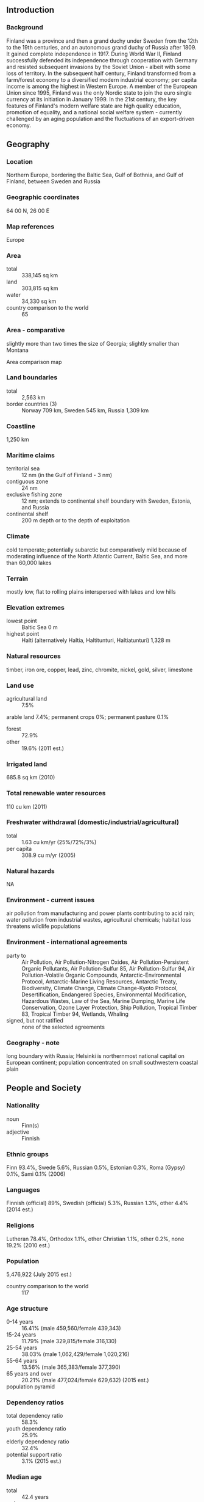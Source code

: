 ** Introduction
*** Background
Finland was a province and then a grand duchy under Sweden from the 12th to the 19th centuries, and an autonomous grand duchy of Russia after 1809. It gained complete independence in 1917. During World War II, Finland successfully defended its independence through cooperation with Germany and resisted subsequent invasions by the Soviet Union - albeit with some loss of territory. In the subsequent half century, Finland transformed from a farm/forest economy to a diversified modern industrial economy; per capita income is among the highest in Western Europe. A member of the European Union since 1995, Finland was the only Nordic state to join the euro single currency at its initiation in January 1999. In the 21st century, the key features of Finland's modern welfare state are high quality education, promotion of equality, and a national social welfare system - currently challenged by an aging population and the fluctuations of an export-driven economy.
** Geography
*** Location
Northern Europe, bordering the Baltic Sea, Gulf of Bothnia, and Gulf of Finland, between Sweden and Russia
*** Geographic coordinates
64 00 N, 26 00 E
*** Map references
Europe
*** Area
- total :: 338,145 sq km
- land :: 303,815 sq km
- water :: 34,330 sq km
- country comparison to the world :: 65
*** Area - comparative
slightly more than two times the size of Georgia; slightly smaller than Montana
- Area comparison map ::  
*** Land boundaries
- total :: 2,563 km
- border countries (3) :: Norway 709 km, Sweden 545 km, Russia 1,309 km
*** Coastline
1,250 km
*** Maritime claims
- territorial sea :: 12 nm (in the Gulf of Finland - 3 nm)
- contiguous zone :: 24 nm
- exclusive fishing zone :: 12 nm; extends to continental shelf boundary with Sweden, Estonia, and Russia
- continental shelf :: 200 m depth or to the depth of exploitation
*** Climate
cold temperate; potentially subarctic but comparatively mild because of moderating influence of the North Atlantic Current, Baltic Sea, and more than 60,000 lakes
*** Terrain
mostly low, flat to rolling plains interspersed with lakes and low hills
*** Elevation extremes
- lowest point :: Baltic Sea 0 m
- highest point :: Halti (alternatively Haltia, Haltitunturi, Haltiatunturi) 1,328 m
*** Natural resources
timber, iron ore, copper, lead, zinc, chromite, nickel, gold, silver, limestone
*** Land use
- agricultural land :: 7.5%
arable land 7.4%; permanent crops 0%; permanent pasture 0.1%
- forest :: 72.9%
- other :: 19.6% (2011 est.)
*** Irrigated land
685.8 sq km (2010)
*** Total renewable water resources
110 cu km (2011)
*** Freshwater withdrawal (domestic/industrial/agricultural)
- total :: 1.63  cu km/yr (25%/72%/3%)
- per capita :: 308.9  cu m/yr (2005)
*** Natural hazards
NA
*** Environment - current issues
air pollution from manufacturing and power plants contributing to acid rain; water pollution from industrial wastes, agricultural chemicals; habitat loss threatens wildlife populations
*** Environment - international agreements
- party to :: Air Pollution, Air Pollution-Nitrogen Oxides, Air Pollution-Persistent Organic Pollutants, Air Pollution-Sulfur 85, Air Pollution-Sulfur 94, Air Pollution-Volatile Organic Compounds, Antarctic-Environmental Protocol, Antarctic-Marine Living Resources, Antarctic Treaty, Biodiversity, Climate Change, Climate Change-Kyoto Protocol, Desertification, Endangered Species, Environmental Modification, Hazardous Wastes, Law of the Sea, Marine Dumping, Marine Life Conservation, Ozone Layer Protection, Ship Pollution, Tropical Timber 83, Tropical Timber 94, Wetlands, Whaling
- signed, but not ratified :: none of the selected agreements
*** Geography - note
long boundary with Russia; Helsinki is northernmost national capital on European continent; population concentrated on small southwestern coastal plain
** People and Society
*** Nationality
- noun :: Finn(s)
- adjective :: Finnish
*** Ethnic groups
Finn 93.4%, Swede 5.6%, Russian 0.5%, Estonian 0.3%, Roma (Gypsy) 0.1%, Sami 0.1% (2006)
*** Languages
Finnish (official) 89%, Swedish (official) 5.3%, Russian 1.3%, other 4.4% (2014 est.)
*** Religions
Lutheran 78.4%, Orthodox 1.1%, other Christian 1.1%, other 0.2%, none 19.2% (2010 est.)
*** Population
5,476,922 (July 2015 est.)
- country comparison to the world :: 117
*** Age structure
- 0-14 years :: 16.41% (male 459,560/female 439,343)
- 15-24 years :: 11.79% (male 329,815/female 316,130)
- 25-54 years :: 38.03% (male 1,062,429/female 1,020,216)
- 55-64 years :: 13.56% (male 365,383/female 377,390)
- 65 years and over :: 20.21% (male 477,024/female 629,632) (2015 est.)
- population pyramid ::  
*** Dependency ratios
- total dependency ratio :: 58.3%
- youth dependency ratio :: 25.9%
- elderly dependency ratio :: 32.4%
- potential support ratio :: 3.1% (2015 est.)
*** Median age
- total :: 42.4 years
- male :: 40.7 years
- female :: 44.3 years (2015 est.)
*** Population growth rate
0.4% (2015 est.)
- country comparison to the world :: 165
*** Birth rate
10.72 births/1,000 population (2015 est.)
- country comparison to the world :: 183
*** Death rate
9.83 deaths/1,000 population (2015 est.)
- country comparison to the world :: 47
*** Net migration rate
3.1 migrant(s)/1,000 population (2015 est.)
- country comparison to the world :: 38
*** Urbanization
- urban population :: 84.2% of total population (2015)
- rate of urbanization :: 0.5% annual rate of change (2010-15 est.)
*** Major urban areas - population
HELSINKI (capital) 1.18 million (2015)
*** Sex ratio
- at birth :: 1.05 male(s)/female
- 0-14 years :: 1.05 male(s)/female
- 15-24 years :: 1.04 male(s)/female
- 25-54 years :: 1.04 male(s)/female
- 55-64 years :: 0.97 male(s)/female
- 65 years and over :: 0.76 male(s)/female
- total population :: 0.97 male(s)/female (2015 est.)
*** Infant mortality rate
- total :: 2.52 deaths/1,000 live births
- male :: 2.65 deaths/1,000 live births
- female :: 2.39 deaths/1,000 live births (2015 est.)
- country comparison to the world :: 218
*** Life expectancy at birth
- total population :: 80.77 years
- male :: 77.82 years
- female :: 83.86 years (2015 est.)
- country comparison to the world :: 30
*** Total fertility rate
1.75 children born/woman (2015 est.)
- country comparison to the world :: 164
*** Health expenditures
9.4% of GDP (2013)
- country comparison to the world :: 39
*** Physicians density
2.91 physicians/1,000 population (2009)
*** Hospital bed density
5.5 beds/1,000 population (2011)
*** Drinking water source
- improved :: 
urban: 100% of population
rural: 100% of population
total: 100% of population
- unimproved :: 
urban: 0% of population
rural: 0% of population
total: 0% of population (2015 est.)
*** Sanitation facility access
- improved :: 
urban: 99.4% of population
rural: 88% of population
total: 97.6% of population
- unimproved :: 
urban: 0.6% of population
rural: 12% of population
total: 2.4% of population (2015 est.)
*** HIV/AIDS - adult prevalence rate
NA
*** HIV/AIDS - people living with HIV/AIDS
NA
*** HIV/AIDS - deaths
NA
*** Obesity - adult prevalence rate
22.8% (2014)
- country comparison to the world :: 77
*** Education expenditures
6.8% of GDP (2011)
- country comparison to the world :: 27
*** School life expectancy (primary to tertiary education)
- total :: 17 years
- male :: 16 years
- female :: 18 years (2012)
*** Unemployment, youth ages 15-24
- total :: 17.7%
- male :: 17.6%
- female :: 17.9% (2012 est.)
- country comparison to the world :: 65
** Government
*** Country name
- conventional long form :: Republic of Finland
- conventional short form :: Finland
- local long form :: Suomen tasavalta/Republiken Finland
- local short form :: Suomi/Finland
*** Government type
republic
*** Capital
- name :: Helsinki
- geographic coordinates :: 60 10 N, 24 56 E
- time difference :: UTC+2 (7 hours ahead of Washington, DC, during Standard Time)
- daylight saving time :: +1hr, begins last Sunday in March; ends last Sunday in October
*** Administrative divisions
19 regions (maakunnat, singular - maakunta (Finnish); landskapen, singular - landskapet (Swedish)); Aland (Swedish), Ahvenanmaa (Finnish); Etela-Karjala (Finnish), Sodra Karelen (Swedish) [South Karelia]; Etela-Pohjanmaa (Finnish), Sodra Osterbotten (Swedish) [South Ostrobothnia]; Etela-Savo (Finnish), Sodra Savolax (Swedish) [South Savo]; Kanta-Hame (Finnish), Egentliga Tavastland (Swedish); Kainuu (Finnish), Kajanaland (Swedish); Keski-Pohjanmaa (Finnish), Mellersta Osterbotten (Swedish) [Central Ostrobothnia]; Keski-Suomi (Finnish), Mellersta Finland (Swedish) [Central Finland]; Kymenlaakso (Finnish), Kymmenedalen (Swedish); Lappi (Finnish), Lappland (Swedish); Paijat-Hame (Finnish), Paijanne-Tavastland (Swedish); Pirkanmaa (Finnish), Birkaland (Swedish) [Tampere]; Pohjanmaa (Finnish), Osterbotten (Swedish) [Ostrobothnia]; Pohjois-Karjala (Finnish), Norra Karelen (Swedish) [North Karelia]; Pohjois-Pohjanmaa (Finnish), Norra Osterbotten (Swedish) [North Ostrobothnia]; Pohjois-Savo (Finnish), Norra Savolax (Swedish) [North Savo]; Satakunta (Finnish and Swedish); Uusimaa (Finnish), Nyland (Swedish) [Newland]; Varsinais-Suomi (Finnish), Egentliga Finland (Swedish) [Southwest Finland]
*** Independence
6 December 1917 (from Russia)
*** National holiday
Independence Day, 6 December (1917)
*** Constitution
previous 1906, 1919; latest drafted 17 June 1997, approved by Parliament 11 June 1999, entered into force 1 March 2000; amended several times, last in 2011 (2011)
*** Legal system
civil law system based on the Swedish model
*** International law organization participation
accepts compulsory ICJ jurisdiction with reservations; accepts ICCt jurisdiction
*** Citizenship
- birthright citizenship :: no, unless at least one parent is a citizen of Finland
- dual citizenship recognized :: yes
- residency requirement for naturalization :: 6 years
*** Suffrage
18 years of age; universal
*** Executive branch
- chief of state :: President Sauli NIINISTO (since 1 March 2012)
- head of government :: Prime Minister Juha SIPILA (since 29 May 2015)
- cabinet :: Council of State or Valtioneuvosto appointed by the president, responsible to Parliament
- elections/appointments :: president directly elected by absolute majority popular vote in 2 rounds if needed for a 6-year term (eligible for a second term); election last held on 5 February 2012 (next to be held in February 2018); prime minister elected by Parliament and appointed by the president
- election results :: percent of vote in first round - Sauli NIINISTO (Kok) 37%, Pekka HAAVISTO (Vihr) 18.8%, Paavo VAYRYNEN (Kesk) 17.5%, Timo SOINI (TF) 9.4%, Paavo LIPPONEN (SDP) 6.7%, Paavo ARHINMAKI (Vas) 5.5%, Eva BIAUDET (SFP) 2.7%, Sari ESSAYAH (KD) 2.5%; Sauli NIINISTO elected president in second round held on 5 February 2012 - NIINISTO 62.6%, HAAVISTO 37.4%; Jyrki KATAINEN elected prime minister
*** Legislative branch
- description :: unicameral Parliament or Eduskunta (200 seats; 199 members directly elected in single- and multi-seat constituencies by proportional representation vote and 1 member in the province of Aland directly elected by simple majority vote; members serve 4-year terms)
- elections :: last held on 19 April 2015 (next to be held in April 2019)
- election results :: percent of vote by party - Kesk 21.1%, PS 17.6%, Kok 18.2%, SDP 16.5%, Vihr 8.5%, Vas 7.1%, SFP 4.9%, KD 3.5%, other 2.6%; seats by party - Kesk 49, PS 38, Kok 37, SDP 34, Vihr 15, Vas 12, SFP 9, KD 5, other 1 (Aland Coalition)
*** Judicial branch
- highest court(s) :: Supreme Court or Korkein Oikeus (consists of the court president and 18 judges); Supreme Administrative Court (consists of 21 judges including the court president and organized into 3 chambers); note - Finland has a dual judicial system - courts with civil and criminal jurisdiction, and administrative courts with jurisdiction for litigation between individuals and administrative organs of the state and communities
- judge selection and term of office :: Supreme Court and Supreme Administrative Court judges appointed by the president of the republic; judges serve until mandatory retirement at age 65
- subordinate courts :: 6 Courts of Appeal; 8 regional administrative courts; 27 district courts; special courts for issues relating to markets, labor, insurance, impeachment, land, tenancy, and water rights
*** Political parties and leaders
Center Party or Kesk [Juha SIPILA]
Christian Democrats or KD [Paivi RASANEN]
Green League or Vihr [Ville NIINISTO]
Left Alliance or Vas [Paavo ARHINMAKI]
National Coalition Party or Kok [Alexander STUBB]
Social Democratic Party or SDP [Antii RINNE]
Swedish People's Party or SFP [Carl HAGLUND]
The Finns Party or PS [Timo SOINI]
*** International organization participation
ADB (nonregional member), AfDB (nonregional member), Arctic Council, Australia Group, BIS, CBSS, CD, CE, CERN, EAPC, EBRD, ECB, EIB, EITI (implementing country), EMU, ESA, EU, FAO, FATF, G-9, IADB, IAEA, IBRD, ICAO, ICC (national committees), ICCt, ICRM, IDA, IEA, IFAD, IFC, IFRCS, IHO, ILO, IMF, IMO, IMSO, Interpol, IOC, IOM, IPU, ISO, ITSO, ITU, ITUC (NGOs), MIGA, MINUSMA, NC, NEA, NIB, NSG, OAS (observer), OECD, OPCW, OSCE, Pacific Alliance (observer), Paris Club, PCA, PFP, Schengen Convention, UN, UNCTAD, UNESCO, UNHCR, UNIDO, UNIFIL, UNMIL, UNMOGIP, UNRWA, UNTSO, UPU, WCO, WFTU (NGOs), WHO, WIPO, WMO, WTO, ZC
*** Diplomatic representation in the US
- chief of mission :: Ambassador Kirsti KAUPPI (since 17 September 2015)
- chancery :: 3301 Massachusetts Avenue NW, Washington, DC 20008
- telephone :: [1] (202) 298-5800
- FAX :: [1] (202) 298-6030
- consulate(s) general :: Los Angeles, New York
*** Diplomatic representation from the US
- chief of mission :: Ambassador Bruce J. ORECK (since 12 August 2009)
- embassy :: Itainen Puistotie 14B, 00140 Helsinki
- mailing address :: APO AE 09723
- telephone :: [358] (9) 616250
- FAX :: [358] (9) 6162 5800
*** Flag description
white with a blue cross extending to the edges of the flag; the vertical part of the cross is shifted to the hoist side in the style of the Dannebrog (Danish flag); the blue represents the thousands of lakes scattered across the country, while the white is for the snow that covers the land in winter
*** National symbol(s)
lion; national colors: blue, white
*** National anthem
- name :: "Maamme" (Our Land)
- lyrics/music :: Johan Ludvig RUNEBERG/Fredrik PACIUS
- note :: in use since 1848; although never officially adopted by law, the anthem has been popular since it was first sung by a student group in 1848; Estonia's anthem uses the same melody as that of Finland

** Economy
*** Economy - overview
Finland has a highly industrialized, largely free-market economy with per capita output almost as high as that of Austria, Belgium, the Netherlands, or Sweden. Trade is important, with exports accounting for over one-third of GDP in recent years. Finland is historically competitive in manufacturing - principally the wood, metals, engineering, telecommunications, and electronics industries. Finland excels in export of technology for mobile phones as well as promotion of startups in the ICT, gaming, cleantech, and biotechnology sectors. Except for timber and several minerals, Finland depends on imports of raw materials, energy, and some components for manufactured goods. Because of the climate, agricultural development is limited to maintaining self-sufficiency in basic products. Forestry, an important export earner, provides a secondary occupation for the rural population. Finland had been one of the best performing economies within the EU before 2009 and its banks and financial markets avoided the worst of global financial crisis. However, the world slowdown hit exports and domestic demand hard in that year, with Finland experiencing one of the deepest contractions in the euro zone. A recovery of exports, domestic trade, and household consumption stimulated economic growth in 2010-12, however, continued recession within the EU dampened the economy in 2012-14. The recession affected general government finances and the debt ratio, turning previously strong budget surpluses into deficits, losing its coveted triple-A credit rating, and on pace to breach EU debt limits in 2015. Finland's main challenge will be to stimulate growth while faced with weak export demand in the EU and its own government austerity measures. Longer-term, Finland must address a rapidly aging population and decreasing productivity in traditional industries that threaten competitiveness, fiscal sustainability, and economic growth. The depreciating ruble will retard exports to Russia.
*** GDP (purchasing power parity)
$221 billion (2014 est.)
$221.3 billion (2013 est.)
$224.3 billion (2012 est.)
- note :: data are in 2014 US dollars
- country comparison to the world :: 62
*** GDP (official exchange rate)
$271.2 billion (2014 est.)
*** GDP - real growth rate
-0.1% (2014 est.)
-1.3% (2013 est.)
-1.4% (2012 est.)
- country comparison to the world :: 203
*** GDP - per capita (PPP)
$40,300 (2014 est.)
$40,400 (2013 est.)
$40,900 (2012 est.)
- note :: data are in 2014 US dollars
- country comparison to the world :: 38
*** Gross national saving
19.6% of GDP (2014 est.)
20% of GDP (2013 est.)
21.2% of GDP (2012 est.)
- country comparison to the world :: 80
*** GDP - composition, by end use
- household consumption :: 55.1%
- government consumption :: 24.9%
- investment in fixed capital :: 20.9%
- investment in inventories :: 0.6%
- exports of goods and services :: 36.9%
- imports of goods and services :: -38.4%
 (2014 est.)
*** GDP - composition, by sector of origin
- agriculture :: 2.7%
- industry :: 27%
- services :: 70.3% (2014 est.)
*** Agriculture - products
barley, wheat, sugar beets, potatoes; dairy cattle; fish
*** Industries
metals and metal products, electronics, machinery and scientific instruments, shipbuilding, pulp and paper, foodstuffs, chemicals, textiles, clothing
*** Industrial production growth rate
0.3% (2014 est.)
- country comparison to the world :: 167
*** Labor force
2.665 million (2014 est.)
- country comparison to the world :: 111
*** Labor force - by occupation
- agriculture and forestry :: 4.4%
- industry :: 15.5%
- construction :: 7.1%
- commerce :: 21.3%
- finance, insurance, and business services :: 13.3%
- transport and communications :: 9.9%
- public services :: 28.5% (2011)
*** Unemployment rate
8.6% (2014 est.)
8.1% (2013 est.)
- country comparison to the world :: 98
*** Population below poverty line
NA%
*** Household income or consumption by percentage share
- lowest 10% :: 3.6%
- highest 10% :: 24.7% (2007)
*** Distribution of family income - Gini index
26.8 (2008)
25.6 (1991)
- country comparison to the world :: 130
*** Budget
- revenues :: $146.3 billion
- expenditures :: $156.1 billion
- note :: Central Government Budget (2014 est.)
*** Taxes and other revenues
53% of GDP (2014 est.)
- country comparison to the world :: 9
*** Budget surplus (+) or deficit (-)
-3.5% of GDP (2014 est.)
- country comparison to the world :: 131
*** Public debt
59.6% of GDP (2014 est.)
57% of GDP (2013 est.)
- note :: data cover general government debt, and includes debt instruments issued (or owned) by government entities other than the treasury; the data include treasury debt held by foreign entities; the data include debt issued by subnational entities, as well as intra-governmental debt; intra-governmental debt consists of treasury borrowings from surpluses in the social funds, such as for retirement, medical care, and unemployment; debt instruments for the social funds are not sold at public auctions
- country comparison to the world :: 54
*** Fiscal year
calendar year
*** Inflation rate (consumer prices)
1.2% (2014 est.)
2.2% (2013 est.)
- country comparison to the world :: 75
*** Central bank discount rate
0.75% (31 December 2013)
1.5% (31 December 2010)
- note :: this is the European Central Bank's rate on the marginal lending facility, which offers overnight credit to banks in the euro area
- country comparison to the world :: 138
*** Commercial bank prime lending rate
2% (31 December 2014 est.)
2.11% (31 December 2013 est.)
- country comparison to the world :: 182
*** Stock of narrow money
$136.7 billion (31 December 2014 est.)
$144.7 billion (31 December 2013 est.)
- note :: see entry for the European Union for money supply for the entire euro area; the European Central Bank (ECB) controls monetary policy for the 18 members of the Economic and Monetary Union (EMU); individual members of the EMU do not control the quantity of money circulating within their own borders
- country comparison to the world :: 30
*** Stock of broad money
$179.8 billion (31 December 2014 est.)
$195.3 billion (31 December 2013 est.)
- country comparison to the world :: 43
*** Stock of domestic credit
$267.7 billion (31 December 2014 est.)
$283.9 billion (31 December 2013 est.)
- country comparison to the world :: 38
*** Market value of publicly traded shares
$158.7 billion (31 December 2012 est.)
$143.1 billion (31 December 2011)
$118.2 billion (31 December 2010 est.)
- country comparison to the world :: 37
*** Current account balance
-$1.555 billion (2014 est.)
-$2.466 billion (2013 est.)
- country comparison to the world :: 133
*** Exports
$78 billion (2014 est.)
$78.56 billion (2013 est.)
- country comparison to the world :: 47
*** Exports - commodities
electrical and optical equipment, machinery, transport equipment, paper and pulp, chemicals, basic metals; timber
*** Exports - partners
Germany 12.2%, Sweden 11.2%, Russia 8.1%, US 6.7%, Netherlands 6.2%, UK 5.5%, China 4.5% (2014)
*** Imports
$73.01 billion (2014 est.)
$73.76 billion (2013 est.)
- country comparison to the world :: 40
*** Imports - commodities
foodstuffs, petroleum and petroleum products, chemicals, transport equipment, iron and steel, machinery, computers, electronic industry products, textile yarn and fabrics, grains
*** Imports - partners
Sweden 15.8%, Germany 15.3%, Russia 14.8%, Netherlands 8.7%, Denmark 4.2% (2014)
*** Reserves of foreign exchange and gold
$11.4 billion (31 December 2014 est.)
$11.27 billion (31 December 2013 est.)
- country comparison to the world :: 74
*** Debt - external
$586.9 billion (31 December 2012 est.)
$478.5 billion (31 December 2011)
- country comparison to the world :: 21
*** Stock of direct foreign investment - at home
$138 billion (31 December 2014 est.)
$136.1 billion (31 December 2013 est.)
- country comparison to the world :: 38
*** Stock of direct foreign investment - abroad
$202.8 billion (31 December 2014 est.)
$197.2 billion (31 December 2013 est.)
- country comparison to the world :: 24
*** Exchange rates
euros (EUR) per US dollar -
0.7489 (2014 est.)
0.7634 (2013 est.)
0.78 (2012 est.)
0.7185 (2011 est.)
0.755 (2010 est.)
** Energy
*** Electricity - production
67.69 billion kWh (2012 est.)
- country comparison to the world :: 40
*** Electricity - consumption
81.06 billion kWh (2011 est.)
- country comparison to the world :: 36
*** Electricity - exports
1.878 billion kWh (2013 est.)
- country comparison to the world :: 45
*** Electricity - imports
17.59 billion kWh (2013 est.)
- country comparison to the world :: 9
*** Electricity - installed generating capacity
16.73 million kW (2011 est.)
- country comparison to the world :: 45
*** Electricity - from fossil fuels
52.1% of total installed capacity (2011 est.)
- country comparison to the world :: 149
*** Electricity - from nuclear fuels
16.4% of total installed capacity (2011 est.)
- country comparison to the world :: 13
*** Electricity - from hydroelectric plants
18.9% of total installed capacity (2011 est.)
- country comparison to the world :: 95
*** Electricity - from other renewable sources
12.7% of total installed capacity (2011 est.)
- country comparison to the world :: 24
*** Crude oil - production
0 bbl/day (2013 est.)
- country comparison to the world :: 172
*** Crude oil - exports
0 bbl/day (2012 est.)
- country comparison to the world :: 110
*** Crude oil - imports
203,800 bbl/day (2012 est.)
- country comparison to the world :: 32
*** Crude oil - proved reserves
0 bbl (1 January 2014 est.)
- country comparison to the world :: 131
*** Refined petroleum products - production
290,500 bbl/day (2012 est.)
- country comparison to the world :: 43
*** Refined petroleum products - consumption
198,400 bbl/day (2013 est.)
- country comparison to the world :: 58
*** Refined petroleum products - exports
144,400 bbl/day (2012 est.)
- country comparison to the world :: 39
*** Refined petroleum products - imports
122,900 bbl/day (2010 est.)
- country comparison to the world :: 44
*** Natural gas - production
3 million cu m (2013 est.)
- country comparison to the world :: 96
*** Natural gas - consumption
3.485 billion cu m (2013 est.)
- country comparison to the world :: 69
*** Natural gas - exports
0 cu m (2012 est.)
- country comparison to the world :: 95
*** Natural gas - imports
3.482 billion cu m (2013 est.)
- country comparison to the world :: 38
*** Natural gas - proved reserves
0 cu m (1 January 2014 est.)
- country comparison to the world :: 136
*** Carbon dioxide emissions from consumption of energy
46.81 million Mt (2012 est.)
- country comparison to the world :: 63
** Communications
*** Telephones - fixed lines
- total subscriptions :: 640,000
- subscriptions per 100 inhabitants :: 12 (2014 est.)
- country comparison to the world :: 90
*** Telephones - mobile cellular
- total :: 7.6 million
- subscriptions per 100 inhabitants :: 139 (2014 est.)
- country comparison to the world :: 99
*** Telephone system
- general assessment :: modern system with excellent service
- domestic :: digital fiber-optic fixed-line network and an extensive mobile-cellular network provide domestic needs
- international :: country code - 358; submarine cables provide links to Estonia and Sweden; satellite earth stations - access to Intelsat transmission service via a Swedish satellite earth station, 1 Inmarsat (Atlantic and Indian Ocean regions); note - Finland shares the Inmarsat earth station with the other Nordic countries (Denmark, Iceland, Norway, and Sweden) (2011)
*** Broadcast media
a mix of publicly operated TV stations and privately owned TV stations; in 2008, the 2 publicly owned TV stations expanded services and the largest private TV station has introduced several special-interest pay-TV channels; cable and satellite multi-channel subscription services are available; all TV signals have been broadcast digitally since September 2007; analog broadcasts via cable networks were terminated in February 2008; public broadcasting maintains a network of 13 national and 25 regional radio stations; a large number of private radio broadcasters (2008)
*** Radio broadcast stations
AM 2, FM 59, shortwave 2 (2008)
*** Television broadcast stations
120 (plus 431 repeaters) (1999); note - on 1 September 2007, Finland began broadcasting all television signals digitally; analog broadcasts via cable networks were discontinued 29 February 2008
*** Internet country code
.fi; note - Aland Islands assigned .ax
*** Internet users
- total :: 5.1 million
- percent of population :: 94.0% (2014 est.)
- country comparison to the world :: 64
** Transportation
*** Airports
148 (2013)
- country comparison to the world :: 39
*** Airports - with paved runways
- total :: 74
- over 3,047 m :: 3
- 2,438 to 3,047 m :: 26
- 1,524 to 2,437 m :: 10
- 914 to 1,523 m :: 21
- under 914 m :: 14 (2013)
*** Airports - with unpaved runways
- total :: 74
- 914 to 1,523 m :: 3
- under 914 m :: 
71 (2013)
*** Pipelines
gas 1,689 km (2010)
*** Railways
- total :: 5,919 km
- broad gauge :: 5,919 km 1.524-m gauge (3,067 km electrified) (2014)
- country comparison to the world :: 31
*** Roadways
- total :: 454,000 km
- highways :: 78,000 km (50,000 paved, including 700 km of expressways; 28,000 unpaved)
- urban roads :: 26,000 km
- private and forest roads :: 350,000 km (2012)
- country comparison to the world :: 60
*** Waterways
8,000 km (includes Saimaa Canal system of 3,577 km; southern part leased from Russia; water transport used frequently in the summer and widely replaced with sledges on the ice in winter; there are 187,888 lakes in Finland that cover 31,500 km); Finand also maintains 8,200 km of coastal fairways (2013)
- country comparison to the world :: 17
*** Merchant marine
- total :: 97
- by type :: bulk carrier 2, cargo 25, carrier 1, chemical tanker 6, container 3, passenger 5, passenger/cargo 16, petroleum tanker 5, roll on/roll off 31, vehicle carrier 3
- foreign-owned :: 5 (Cyprus 1, Estonia 2, Iceland 1, Sweden 1)
- registered in other countries :: 47 (Bahamas 8, Germany 3, Gibraltar 2, Malta 3, Netherlands 13, Panama 2, Sweden 16) (2010)
- country comparison to the world :: 51
*** Ports and terminals
- major seaport(s) :: Helsinki, Kotka, Naantali, Porvoo, Raahe, Rauma
** Military
*** Military branches
Finnish Defense Forces (FDF): Army (Puolustusvoimat), Navy (Merivoimat; includes Coastal Defense Forces), Air Force (Ilmavoimat) (2013)
*** Military service age and obligation
18 years of age for male voluntary and compulsory - and female voluntary - national military and nonmilitary service; service obligation 6-12 months; military obligation to age 60 (2012)
*** Manpower available for military service
- males age 16-49 :: 1,155,368
- females age 16-49 :: 1,106,193 (2010 est.)
*** Manpower fit for military service
- males age 16-49 :: 955,151
- females age 16-49 :: 912,983 (2010 est.)
*** Manpower reaching militarily significant age annually
- male :: 32,599
- female :: 31,416 (2010 est.)
*** Military expenditures
1.47% of GDP (2012)
1.42% of GDP (2011)
1.47% of GDP (2010)
- country comparison to the world :: 62
** Transnational Issues
*** Disputes - international
various groups in Finland advocate restoration of Karelia and other areas ceded to the Soviet Union, but the Finnish Government asserts no territorial demands
*** Refugees and internally displaced persons
- stateless persons :: 2,293 (2014)